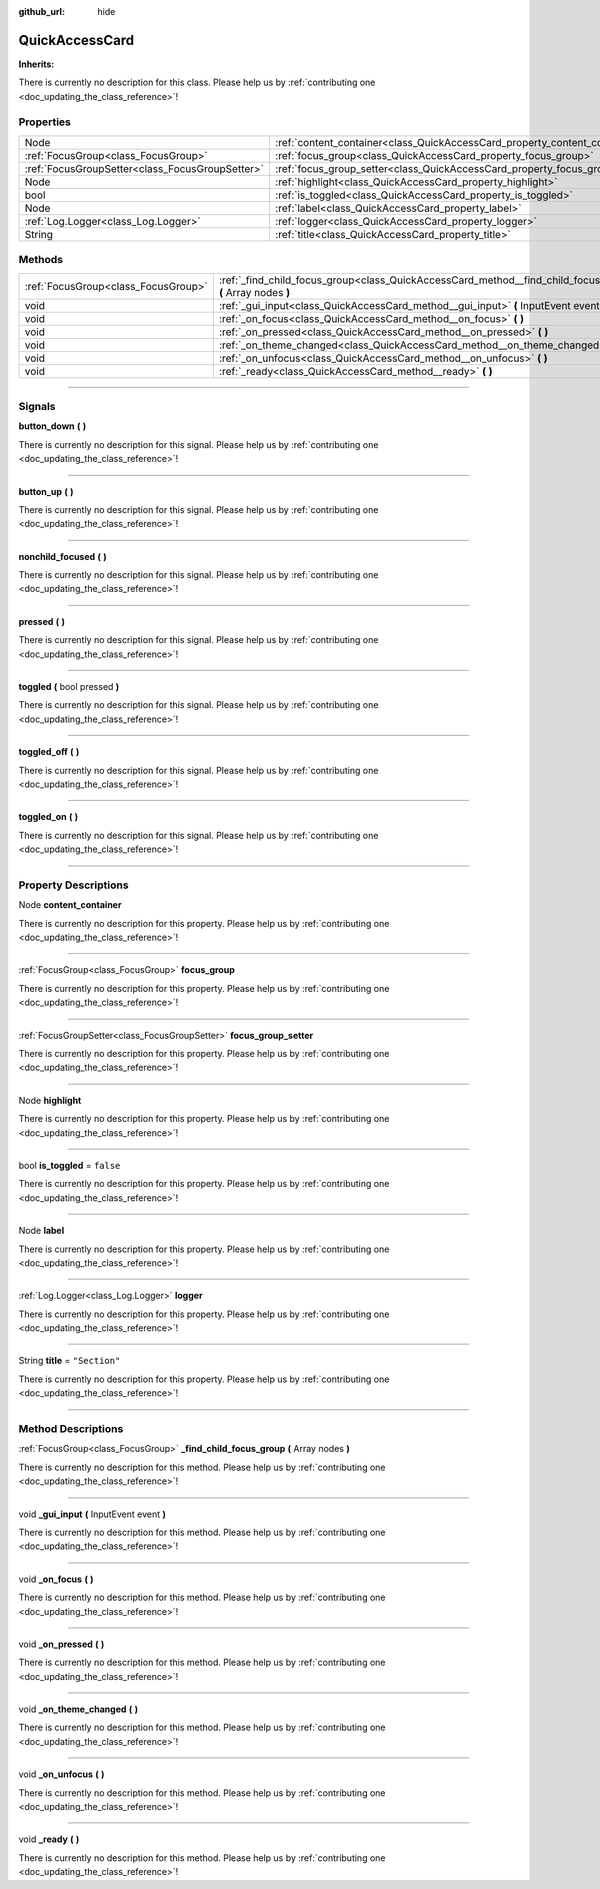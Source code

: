 :github_url: hide

.. DO NOT EDIT THIS FILE!!!
.. Generated automatically from Godot engine sources.
.. Generator: https://github.com/godotengine/godot/tree/master/doc/tools/make_rst.py.
.. XML source: https://github.com/godotengine/godot/tree/master/api/classes/QuickAccessCard.xml.

.. _class_QuickAccessCard:

QuickAccessCard
===============

**Inherits:** 

.. container:: contribute

	There is currently no description for this class. Please help us by :ref:`contributing one <doc_updating_the_class_reference>`!

.. rst-class:: classref-reftable-group

Properties
----------

.. table::
   :widths: auto

   +-------------------------------------------------+------------------------------------------------------------------------------+---------------+
   | Node                                            | :ref:`content_container<class_QuickAccessCard_property_content_container>`   |               |
   +-------------------------------------------------+------------------------------------------------------------------------------+---------------+
   | :ref:`FocusGroup<class_FocusGroup>`             | :ref:`focus_group<class_QuickAccessCard_property_focus_group>`               |               |
   +-------------------------------------------------+------------------------------------------------------------------------------+---------------+
   | :ref:`FocusGroupSetter<class_FocusGroupSetter>` | :ref:`focus_group_setter<class_QuickAccessCard_property_focus_group_setter>` |               |
   +-------------------------------------------------+------------------------------------------------------------------------------+---------------+
   | Node                                            | :ref:`highlight<class_QuickAccessCard_property_highlight>`                   |               |
   +-------------------------------------------------+------------------------------------------------------------------------------+---------------+
   | bool                                            | :ref:`is_toggled<class_QuickAccessCard_property_is_toggled>`                 | ``false``     |
   +-------------------------------------------------+------------------------------------------------------------------------------+---------------+
   | Node                                            | :ref:`label<class_QuickAccessCard_property_label>`                           |               |
   +-------------------------------------------------+------------------------------------------------------------------------------+---------------+
   | :ref:`Log.Logger<class_Log.Logger>`             | :ref:`logger<class_QuickAccessCard_property_logger>`                         |               |
   +-------------------------------------------------+------------------------------------------------------------------------------+---------------+
   | String                                          | :ref:`title<class_QuickAccessCard_property_title>`                           | ``"Section"`` |
   +-------------------------------------------------+------------------------------------------------------------------------------+---------------+

.. rst-class:: classref-reftable-group

Methods
-------

.. table::
   :widths: auto

   +-------------------------------------+--------------------------------------------------------------------------------------------------------------+
   | :ref:`FocusGroup<class_FocusGroup>` | :ref:`_find_child_focus_group<class_QuickAccessCard_method__find_child_focus_group>` **(** Array nodes **)** |
   +-------------------------------------+--------------------------------------------------------------------------------------------------------------+
   | void                                | :ref:`_gui_input<class_QuickAccessCard_method__gui_input>` **(** InputEvent event **)**                      |
   +-------------------------------------+--------------------------------------------------------------------------------------------------------------+
   | void                                | :ref:`_on_focus<class_QuickAccessCard_method__on_focus>` **(** **)**                                         |
   +-------------------------------------+--------------------------------------------------------------------------------------------------------------+
   | void                                | :ref:`_on_pressed<class_QuickAccessCard_method__on_pressed>` **(** **)**                                     |
   +-------------------------------------+--------------------------------------------------------------------------------------------------------------+
   | void                                | :ref:`_on_theme_changed<class_QuickAccessCard_method__on_theme_changed>` **(** **)**                         |
   +-------------------------------------+--------------------------------------------------------------------------------------------------------------+
   | void                                | :ref:`_on_unfocus<class_QuickAccessCard_method__on_unfocus>` **(** **)**                                     |
   +-------------------------------------+--------------------------------------------------------------------------------------------------------------+
   | void                                | :ref:`_ready<class_QuickAccessCard_method__ready>` **(** **)**                                               |
   +-------------------------------------+--------------------------------------------------------------------------------------------------------------+

.. rst-class:: classref-section-separator

----

.. rst-class:: classref-descriptions-group

Signals
-------

.. _class_QuickAccessCard_signal_button_down:

.. rst-class:: classref-signal

**button_down** **(** **)**

.. container:: contribute

	There is currently no description for this signal. Please help us by :ref:`contributing one <doc_updating_the_class_reference>`!

.. rst-class:: classref-item-separator

----

.. _class_QuickAccessCard_signal_button_up:

.. rst-class:: classref-signal

**button_up** **(** **)**

.. container:: contribute

	There is currently no description for this signal. Please help us by :ref:`contributing one <doc_updating_the_class_reference>`!

.. rst-class:: classref-item-separator

----

.. _class_QuickAccessCard_signal_nonchild_focused:

.. rst-class:: classref-signal

**nonchild_focused** **(** **)**

.. container:: contribute

	There is currently no description for this signal. Please help us by :ref:`contributing one <doc_updating_the_class_reference>`!

.. rst-class:: classref-item-separator

----

.. _class_QuickAccessCard_signal_pressed:

.. rst-class:: classref-signal

**pressed** **(** **)**

.. container:: contribute

	There is currently no description for this signal. Please help us by :ref:`contributing one <doc_updating_the_class_reference>`!

.. rst-class:: classref-item-separator

----

.. _class_QuickAccessCard_signal_toggled:

.. rst-class:: classref-signal

**toggled** **(** bool pressed **)**

.. container:: contribute

	There is currently no description for this signal. Please help us by :ref:`contributing one <doc_updating_the_class_reference>`!

.. rst-class:: classref-item-separator

----

.. _class_QuickAccessCard_signal_toggled_off:

.. rst-class:: classref-signal

**toggled_off** **(** **)**

.. container:: contribute

	There is currently no description for this signal. Please help us by :ref:`contributing one <doc_updating_the_class_reference>`!

.. rst-class:: classref-item-separator

----

.. _class_QuickAccessCard_signal_toggled_on:

.. rst-class:: classref-signal

**toggled_on** **(** **)**

.. container:: contribute

	There is currently no description for this signal. Please help us by :ref:`contributing one <doc_updating_the_class_reference>`!

.. rst-class:: classref-section-separator

----

.. rst-class:: classref-descriptions-group

Property Descriptions
---------------------

.. _class_QuickAccessCard_property_content_container:

.. rst-class:: classref-property

Node **content_container**

.. container:: contribute

	There is currently no description for this property. Please help us by :ref:`contributing one <doc_updating_the_class_reference>`!

.. rst-class:: classref-item-separator

----

.. _class_QuickAccessCard_property_focus_group:

.. rst-class:: classref-property

:ref:`FocusGroup<class_FocusGroup>` **focus_group**

.. container:: contribute

	There is currently no description for this property. Please help us by :ref:`contributing one <doc_updating_the_class_reference>`!

.. rst-class:: classref-item-separator

----

.. _class_QuickAccessCard_property_focus_group_setter:

.. rst-class:: classref-property

:ref:`FocusGroupSetter<class_FocusGroupSetter>` **focus_group_setter**

.. container:: contribute

	There is currently no description for this property. Please help us by :ref:`contributing one <doc_updating_the_class_reference>`!

.. rst-class:: classref-item-separator

----

.. _class_QuickAccessCard_property_highlight:

.. rst-class:: classref-property

Node **highlight**

.. container:: contribute

	There is currently no description for this property. Please help us by :ref:`contributing one <doc_updating_the_class_reference>`!

.. rst-class:: classref-item-separator

----

.. _class_QuickAccessCard_property_is_toggled:

.. rst-class:: classref-property

bool **is_toggled** = ``false``

.. container:: contribute

	There is currently no description for this property. Please help us by :ref:`contributing one <doc_updating_the_class_reference>`!

.. rst-class:: classref-item-separator

----

.. _class_QuickAccessCard_property_label:

.. rst-class:: classref-property

Node **label**

.. container:: contribute

	There is currently no description for this property. Please help us by :ref:`contributing one <doc_updating_the_class_reference>`!

.. rst-class:: classref-item-separator

----

.. _class_QuickAccessCard_property_logger:

.. rst-class:: classref-property

:ref:`Log.Logger<class_Log.Logger>` **logger**

.. container:: contribute

	There is currently no description for this property. Please help us by :ref:`contributing one <doc_updating_the_class_reference>`!

.. rst-class:: classref-item-separator

----

.. _class_QuickAccessCard_property_title:

.. rst-class:: classref-property

String **title** = ``"Section"``

.. container:: contribute

	There is currently no description for this property. Please help us by :ref:`contributing one <doc_updating_the_class_reference>`!

.. rst-class:: classref-section-separator

----

.. rst-class:: classref-descriptions-group

Method Descriptions
-------------------

.. _class_QuickAccessCard_method__find_child_focus_group:

.. rst-class:: classref-method

:ref:`FocusGroup<class_FocusGroup>` **_find_child_focus_group** **(** Array nodes **)**

.. container:: contribute

	There is currently no description for this method. Please help us by :ref:`contributing one <doc_updating_the_class_reference>`!

.. rst-class:: classref-item-separator

----

.. _class_QuickAccessCard_method__gui_input:

.. rst-class:: classref-method

void **_gui_input** **(** InputEvent event **)**

.. container:: contribute

	There is currently no description for this method. Please help us by :ref:`contributing one <doc_updating_the_class_reference>`!

.. rst-class:: classref-item-separator

----

.. _class_QuickAccessCard_method__on_focus:

.. rst-class:: classref-method

void **_on_focus** **(** **)**

.. container:: contribute

	There is currently no description for this method. Please help us by :ref:`contributing one <doc_updating_the_class_reference>`!

.. rst-class:: classref-item-separator

----

.. _class_QuickAccessCard_method__on_pressed:

.. rst-class:: classref-method

void **_on_pressed** **(** **)**

.. container:: contribute

	There is currently no description for this method. Please help us by :ref:`contributing one <doc_updating_the_class_reference>`!

.. rst-class:: classref-item-separator

----

.. _class_QuickAccessCard_method__on_theme_changed:

.. rst-class:: classref-method

void **_on_theme_changed** **(** **)**

.. container:: contribute

	There is currently no description for this method. Please help us by :ref:`contributing one <doc_updating_the_class_reference>`!

.. rst-class:: classref-item-separator

----

.. _class_QuickAccessCard_method__on_unfocus:

.. rst-class:: classref-method

void **_on_unfocus** **(** **)**

.. container:: contribute

	There is currently no description for this method. Please help us by :ref:`contributing one <doc_updating_the_class_reference>`!

.. rst-class:: classref-item-separator

----

.. _class_QuickAccessCard_method__ready:

.. rst-class:: classref-method

void **_ready** **(** **)**

.. container:: contribute

	There is currently no description for this method. Please help us by :ref:`contributing one <doc_updating_the_class_reference>`!

.. |virtual| replace:: :abbr:`virtual (This method should typically be overridden by the user to have any effect.)`
.. |const| replace:: :abbr:`const (This method has no side effects. It doesn't modify any of the instance's member variables.)`
.. |vararg| replace:: :abbr:`vararg (This method accepts any number of arguments after the ones described here.)`
.. |constructor| replace:: :abbr:`constructor (This method is used to construct a type.)`
.. |static| replace:: :abbr:`static (This method doesn't need an instance to be called, so it can be called directly using the class name.)`
.. |operator| replace:: :abbr:`operator (This method describes a valid operator to use with this type as left-hand operand.)`
.. |bitfield| replace:: :abbr:`BitField (This value is an integer composed as a bitmask of the following flags.)`
